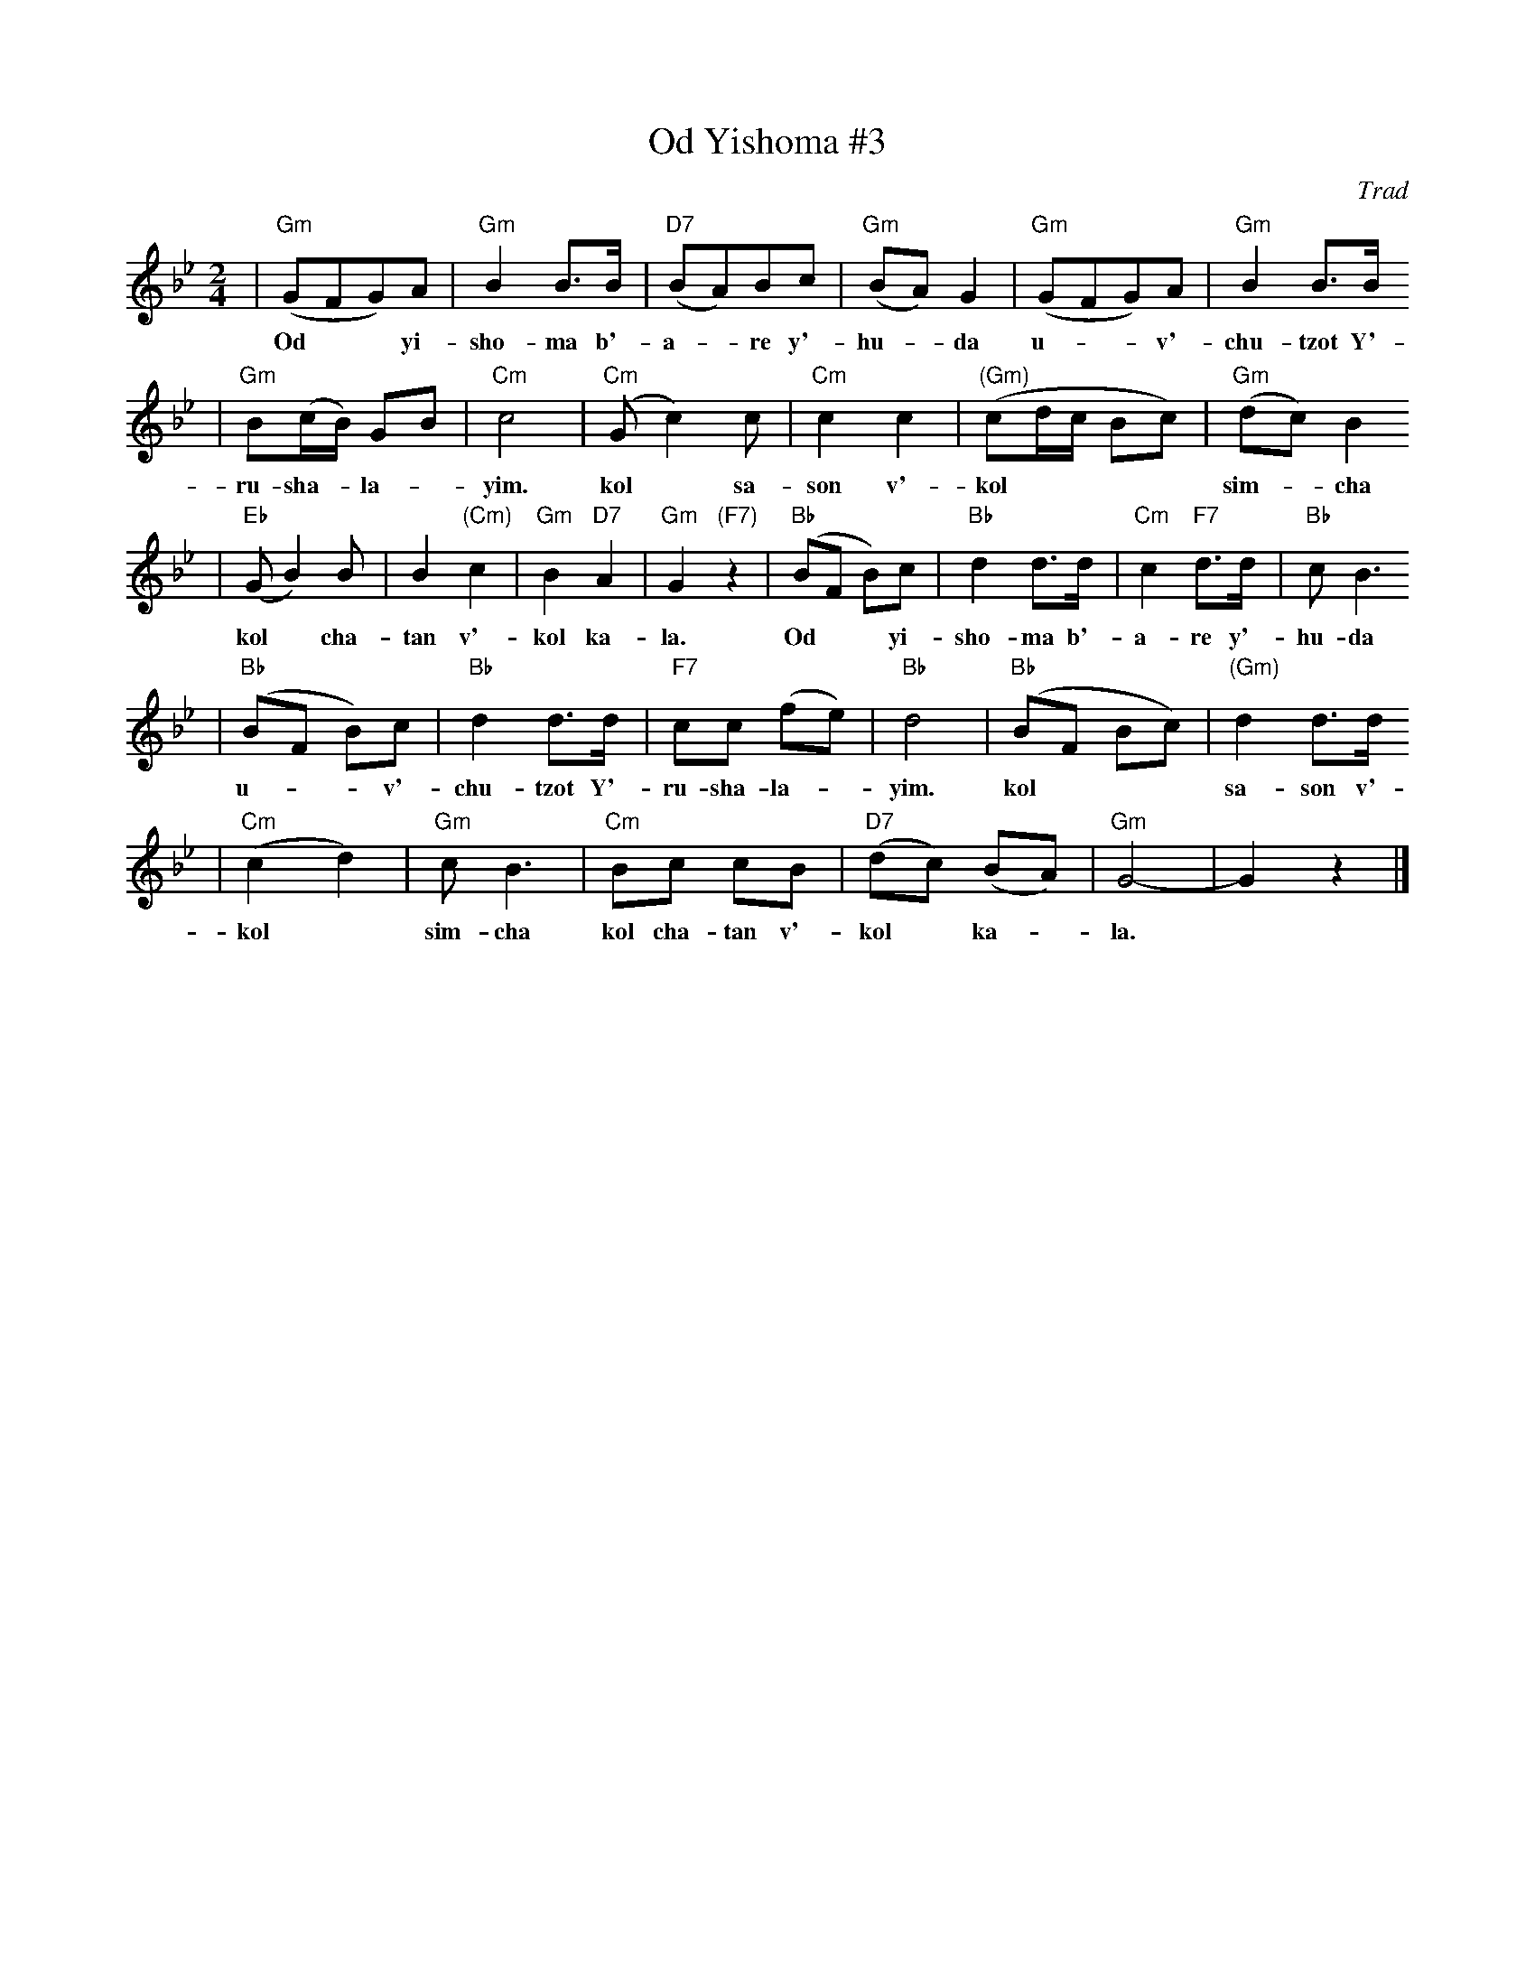 X: 474
T: Od Yishoma #3
O: Trad
M: 2/4
L: 1/8
K: Gm
| "Gm"(GFG)A | "Gm"B2 B>B | "D7"(BA)Bc | "Gm"(BA) G2 | "Gm"(GFG)A | "Gm"B2 B>B
w: Od** yi-sho-ma b'-a-*re y'-hu-*da u-**v'-chu-tzot Y'-
| "Gm"B(c/B/) GB | "Cm"c4 | "Cm"(Gc2) c | "Cm"c2 c2 | "(Gm)"(cd/c/ Bc) | "Gm"(dc) B2
w: ru-sha-*la-*yim. kol* sa-son v'-kol**** sim-*cha
| "Eb"(GB2) B | B2 "(Cm)"c2 | "Gm"B2 "D7"A2 | "Gm"G2 "(F7)"z2 | "Bb"(BF B)c | "Bb"d2 d>d | "Cm"c2 "F7"d>d | "Bb"c B3
w: kol* cha-tan v'-kol ka- la. Od** yi-sho-ma b'-a-re y'-hu-da
| "Bb"(BF B)c | "Bb"d2 d>d | "F7"cc (fe) | "Bb"d4 | "Bb"(BF Bc) | "(Gm)"d2 d>d
w: u-**v'-chu-tzot Y'-ru-sha-la-*yim. kol*** sa-son v'-
| "Cm"(c2 d2) | "Gm"c B3 | "Cm"Bc cB | "D7"(dc) (BA) | "Gm"G4- | G2 z2 |]
w: kol* sim-cha kol cha-tan v'-kol* ka-*la.
